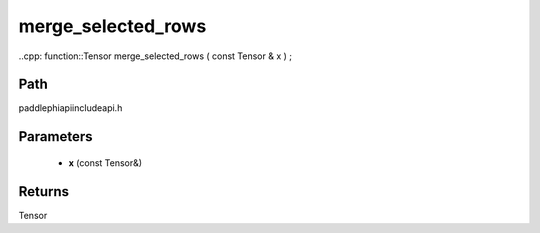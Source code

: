.. _en_api_paddle_experimental_merge_selected_rows:

merge_selected_rows
-------------------------------

..cpp: function::Tensor merge_selected_rows ( const Tensor & x ) ;


Path
:::::::::::::::::::::
paddle\phi\api\include\api.h

Parameters
:::::::::::::::::::::
	- **x** (const Tensor&)

Returns
:::::::::::::::::::::
Tensor
